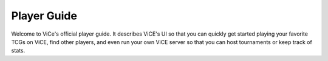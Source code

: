 Player Guide
############

Welcome to ViCe's official player guide. It describes ViCE's UI so that you
can quickly get started playing your favorite TCGs on ViCE, find other
players, and even run your own ViCE server so that you can host tournaments
or keep track of stats.
